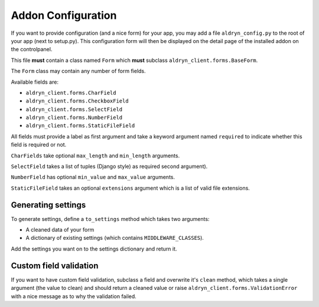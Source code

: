 Addon Configuration
===================

If you want to provide configuration (and a nice form) for your app, you may add a file
``aldryn_config.py`` to the root of your app (next to setup.py). This configuration form will
then be displayed on the detail page of the installed addon on the controlpanel.

.. image:: ../_static/addons/screenshot_addon_configuration.png

This file **must** contain a class named ``Form`` which **must** subclass ``aldryn_client.forms.BaseForm``.

The ``Form`` class may contain any number of form fields.

Available fields are:

* ``aldryn_client.forms.CharField``
* ``aldryn_client.forms.CheckboxField``
* ``aldryn_client.forms.SelectField``
* ``aldryn_client.forms.NumberField``
* ``aldryn_client.forms.StaticFileField``

All fields must provide a label as first argument and take a keyword argument named ``required`` to indicate
whether this field is required or not.

``CharFields`` take optional ``max_length`` and ``min_length`` arguments.

``SelectField`` takes a list of tuples (Django style) as required second argument).

``NumberField`` has optional ``min_value`` and ``max_value`` arguments.

``StaticFileField`` takes an optional ``extensions`` argument which is a list of valid file extensions.


Generating settings
-------------------

To generate settings, define a ``to_settings`` method which takes two arguments:

* A cleaned data of your form
* A dictionary of existing settings (which contains ``MIDDLEWARE_CLASSES``).

Add the settings you want on to the settings dictionary and return it.


Custom field validation
-----------------------

If you want to have custom field validation, subclass a field and overwrite it's ``clean`` method,
which takes a single argument (the value to clean) and should return a cleaned value or raise
``aldryn_client.forms.ValidationError`` with a nice message as to why the validation failed.
